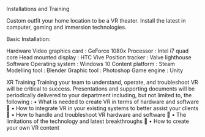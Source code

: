 
***** Installations and Training

Custom outfit your home location to be a VR theater.   Install the latest in computer, gaming and immersion technologies.



Basic Installation:

Hardware Video graphics card : GeForce 1080x
Processor : Intel i7 quad core
Head mounted display : HTC Vive
Position tracker : Valve lighthouse
Software Operating system : Windows 10
Content platform : Steam
Modelling tool : Blender
Graphic tool : Photoshop
Game engine : Unity

XR Training
Training your team to understand, operate, and troubleshoot VR will be critical to success.
Presentations and supporting documents will be periodically delivered to your department
including, but not limited to, the following :
• What is needed to create VR in terms of hardware and software 
• How to integrate VR in your existing systems to better assist your clients 
• How to handle and troubleshoot VR hardware and software 
• The limitations of the technology and latest breakthroughs 
• How to create your own VR content
